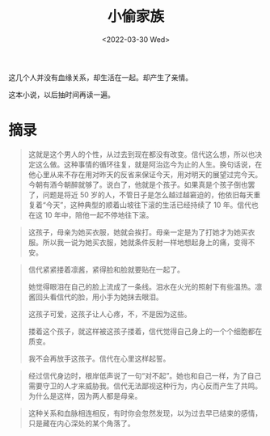 #+TITLE: 小偷家族
#+DATE: <2022-03-30 Wed>
#+HUGO_TAGS: 阅读

这几个人并没有血缘关系，却生活在一起。却产生了亲情。

这本小说，以后抽时间再读一遍。

* 摘录

#+BEGIN_QUOTE
这就是这个男人的个性，从过去到现在都没有改变。信代这么想，所以也决定这么做。这种事情的循环往复，就是阿治迄今为止的人生。换句话说，在他心里从来不存在用对昨天的反省来保证今天，用对明天的展望过完今天。今朝有酒今朝醉就够了。说白了，他就是个孩子。如果真是个孩子倒也罢了，问题是将近 50 岁的人，不管日子是怎么越过越窘迫的，他依旧每天重复着“今天”，这种典型的顺着山坡往下滚的生活已经持续了 10 年。信代也在这 10 年中，陪他一起不停地往下滚。
#+END_QUOTE

#+BEGIN_QUOTE
这孩子，母亲为她买衣服，她就会挨打。母亲一定是为了打她才为她买衣服。所以我一说为她买衣服，她就条件反射一样地想起身上的痛，变得不安。
#+END_QUOTE

#+BEGIN_QUOTE
信代紧紧搂着凛酱，紧得脸和脸就要贴在一起了。

她觉得眼泪在自己的脸上流成了一条线。泪水在火光的照射下有些温热。凛酱回头看信代的脸，用小手为她抹去眼泪。

这孩子可爱，这孩子让人心疼，不，不是因为这些。

搂着这个孩子，就这样被这孩子搂着，信代觉得自己身上的一个个细胞都在质变。

我不会再放手这孩子。信代在心里这样起誓。
#+END_QUOTE

#+BEGIN_QUOTE
经过信代身边时，根岸低声说了一句“对不起”。她也和自己一样，为了自己需要守卫的人才来威胁我。信代无法鄙视这种行为，内心反而产生了共鸣。为什么是这样，因为两人都是母亲。
#+END_QUOTE

#+BEGIN_QUOTE
这种关系和血脉相连相反，有时你会忽然发现，以为过去早已结束的感情，只是藏在内心深处的某个角落了。
#+END_QUOTE
